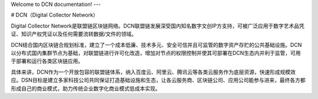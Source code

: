 Welcome to DCN documentation!
---

# DCN（Digital Collector Network）

Digital Collector Network是联盟链区块链网络。DCN联盟链发展深受国内知名数字文创IP方支持，可被广泛应用于数字艺术品凭证、知识产权凭证以及任何需要流转数据/文件的领域。

DCN结合国内区块链合规划标准，建立了一个成本低廉、技术多元、安全可信并且可监管的数字资产存贮的公共基础设施。DCN以分布式国内集群节点为基础，对联盟链进行许可化改造，增加对节点的权限控制并使其可部署在DCN生态内并利于监管，可用于部署和运行各类区块链应用。

具体来讲，DCN作为一个开放包容的联盟链体系，纳入百度云、阿里云、腾讯云等各类云服务作为底层资源，快速形成规模效应。DSN目标是建立多家科技公司共同保证打造基础设施和生态，让各云服务商、区块链公司、应用公司能参与进来，最终各方都形成自己的商业模式，助力传统企业数字化商业模式低成本实现。


